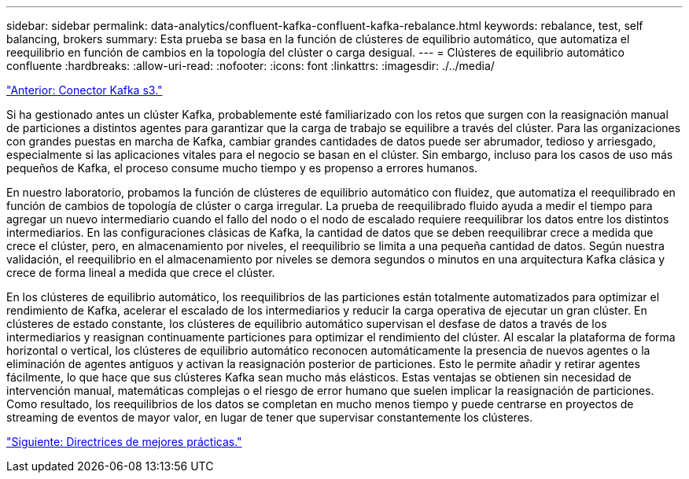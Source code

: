 ---
sidebar: sidebar 
permalink: data-analytics/confluent-kafka-confluent-kafka-rebalance.html 
keywords: rebalance, test, self balancing, brokers 
summary: Esta prueba se basa en la función de clústeres de equilibrio automático, que automatiza el reequilibrio en función de cambios en la topología del clúster o carga desigual. 
---
= Clústeres de equilibrio automático confluente
:hardbreaks:
:allow-uri-read: 
:nofooter: 
:icons: font
:linkattrs: 
:imagesdir: ./../media/


link:confluent-kafka-kafka-s3-connector.html["Anterior: Conector Kafka s3."]

[role="lead"]
Si ha gestionado antes un clúster Kafka, probablemente esté familiarizado con los retos que surgen con la reasignación manual de particiones a distintos agentes para garantizar que la carga de trabajo se equilibre a través del clúster. Para las organizaciones con grandes puestas en marcha de Kafka, cambiar grandes cantidades de datos puede ser abrumador, tedioso y arriesgado, especialmente si las aplicaciones vitales para el negocio se basan en el clúster. Sin embargo, incluso para los casos de uso más pequeños de Kafka, el proceso consume mucho tiempo y es propenso a errores humanos.

En nuestro laboratorio, probamos la función de clústeres de equilibrio automático con fluidez, que automatiza el reequilibrado en función de cambios de topología de clúster o carga irregular. La prueba de reequilibrado fluido ayuda a medir el tiempo para agregar un nuevo intermediario cuando el fallo del nodo o el nodo de escalado requiere reequilibrar los datos entre los distintos intermediarios. En las configuraciones clásicas de Kafka, la cantidad de datos que se deben reequilibrar crece a medida que crece el clúster, pero, en almacenamiento por niveles, el reequilibrio se limita a una pequeña cantidad de datos. Según nuestra validación, el reequilibrio en el almacenamiento por niveles se demora segundos o minutos en una arquitectura Kafka clásica y crece de forma lineal a medida que crece el clúster.

En los clústeres de equilibrio automático, los reequilibrios de las particiones están totalmente automatizados para optimizar el rendimiento de Kafka, acelerar el escalado de los intermediarios y reducir la carga operativa de ejecutar un gran clúster. En clústeres de estado constante, los clústeres de equilibrio automático supervisan el desfase de datos a través de los intermediarios y reasignan continuamente particiones para optimizar el rendimiento del clúster. Al escalar la plataforma de forma horizontal o vertical, los clústeres de equilibrio automático reconocen automáticamente la presencia de nuevos agentes o la eliminación de agentes antiguos y activan la reasignación posterior de particiones. Esto le permite añadir y retirar agentes fácilmente, lo que hace que sus clústeres Kafka sean mucho más elásticos. Estas ventajas se obtienen sin necesidad de intervención manual, matemáticas complejas o el riesgo de error humano que suelen implicar la reasignación de particiones. Como resultado, los reequilibrios de los datos se completan en mucho menos tiempo y puede centrarse en proyectos de streaming de eventos de mayor valor, en lugar de tener que supervisar constantemente los clústeres.

link:confluent-kafka-best-practice-guidelines.html["Siguiente: Directrices de mejores prácticas."]
